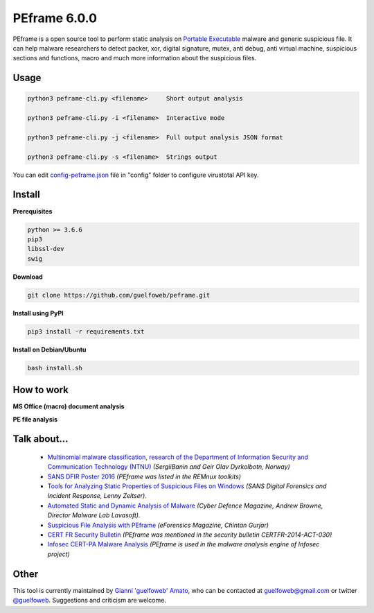 =============
PEframe 6.0.0
=============

PEframe is a open source tool to perform static analysis on `Portable Executable <http://en.wikipedia.org/wiki/Portable_Executable>`_ malware and generic suspicious file. It can help malware researchers to detect packer, xor, digital signature, mutex, anti debug, anti virtual machine, suspicious sections and functions, macro and much more information about the suspicious files.

Usage
-----

.. code-block:: bash

    python3 peframe-cli.py <filename>     Short output analysis

    python3 peframe-cli.py -i <filename>  Interactive mode

    python3 peframe-cli.py -j <filename>  Full output analysis JSON format
    
    python3 peframe-cli.py -s <filename>  Strings output
    
You can edit `config-peframe.json <https://github.com/guelfoweb/peframe/blob/master/config/config-peframe.json>`_ file in "config" folder to configure virustotal API key.




Install
-------

**Prerequisites**

.. code-block::

    python >= 3.6.6
    pip3
    libssl-dev
    swig

**Download**

.. code-block::

   git clone https://github.com/guelfoweb/peframe.git

**Install using PyPI**

.. code-block::

   pip3 install -r requirements.txt

**Install on Debian/Ubuntu**

.. code-block::

   bash install.sh

How to work
-----------

**MS Office (macro) document analysis**

.. image:: https://asciinema.org/a/mbLd5dChz9iI8eOY15fC2423X.svg
   :target: https://asciinema.org/a/mbLd5dChz9iI8eOY15fC2423X?autoplay=1


**PE file analysis**

.. image:: https://asciinema.org/a/P6ANqp0bHV0nFsuJDuqD7WQD7.svg
   :target: https://asciinema.org/a/P6ANqp0bHV0nFsuJDuqD7WQD7?autoplay=1


Talk about...
-------------


  * `Multinomial malware classification, research of the Department of Information Security and Communication Technology (NTNU) <https://www.sciencedirect.com/science/article/pii/S1742287618301956>`_ *(SergiiBanin and Geir Olav Dyrkolbotn, Norway)*
  * `SANS DFIR Poster 2016 <http://digital-forensics.sans.org/media/Poster_SIFT_REMnux_2016_FINAL.pdf>`_ *(PEframe was listed in the REMnux toolkits)*
  * `Tools for Analyzing Static Properties of Suspicious Files on Windows <http://digital-forensics.sans.org/blog/2014/03/04/tools-for-analyzing-static-properties-of-suspicious-files-on-windows>`_ *(SANS Digital Forensics and Incident Response, Lenny Zeltser).*
  * `Automated Static and Dynamic Analysis of Malware <http://www.cyberdefensemagazine.com/newsletters/august-2013/index.html#p=26>`_ *(Cyber Defence Magazine, Andrew Browne, Director Malware Lab Lavasoft).*
  * `Suspicious File Analysis with PEframe <https://eforensicsmag.com/download/malware-analysis/>`_ *(eForensics Magazine, Chintan Gurjar)*
  * `CERT FR Security Bulletin <https://www.cert.ssi.gouv.fr/actualite/CERTFR-2014-ACT-030/>`_ *(PEframe was mentioned in the security bulletin CERTFR-2014-ACT-030)*
  * `Infosec CERT-PA Malware Analysis <https://infosec.cert-pa.it/analyze/submission.html>`_ *(PEframe is used in the malware analysis engine of Infosec project)*

Other
-----

This tool is currently maintained by `Gianni 'guelfoweb' Amato <http://guelfoweb.com/>`_, who can be contacted at guelfoweb@gmail.com or twitter `@guelfoweb <http://twitter.com/guelfoweb>`_. Suggestions and criticism are welcome.
